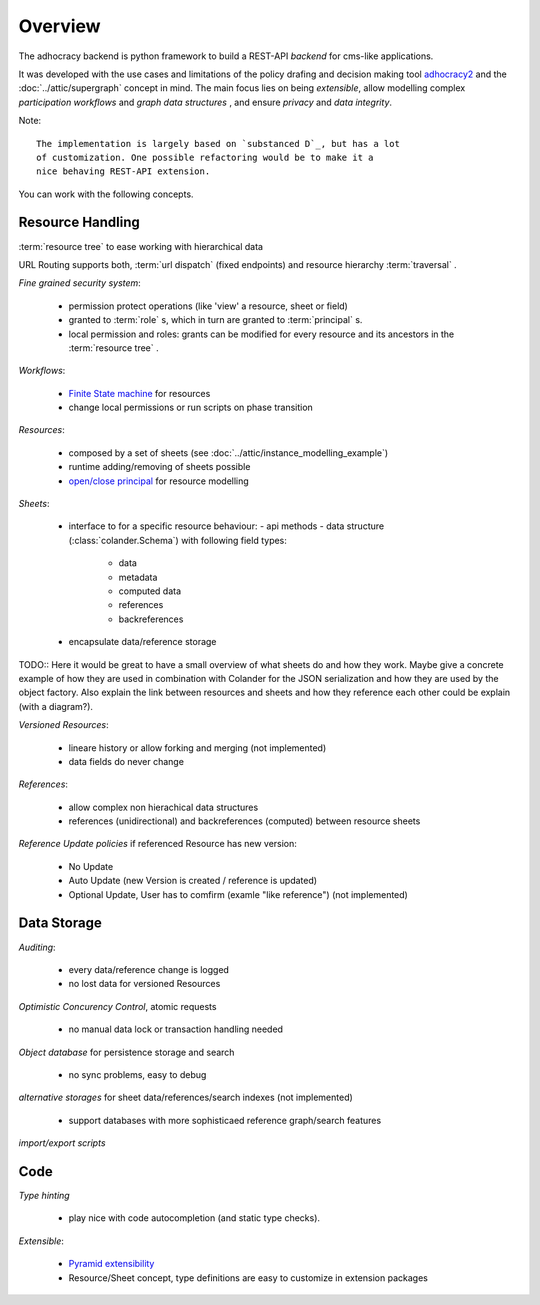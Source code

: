 Overview
========

The adhocracy backend is python framework to build a REST-API *backend* for
cms-like applications.

It was developed with the use cases and limitations of the policy drafing and
decision making tool `adhocracy2 <https://github.com/liqd/adhocracy>`_  and
the :doc:`../attic/supergraph` concept in mind.
The main focus lies on being *extensible*, allow modelling complex
*participation workflows* and *graph data structures* , and ensure *privacy*
and *data integrity*.

Note::

    The implementation is largely based on `substanced D`_, but has a lot
    of customization. One possible refactoring would be to make it a
    nice behaving REST-API extension.



You can work with the following concepts.

Resource Handling
-----------------

:term:`resource tree` to ease working with hierarchical data

URL Routing supports both, :term:`url dispatch` (fixed endpoints) and resource
hierarchy :term:`traversal` .

`Fine grained security system`:

    - permission protect operations (like 'view' a resource, sheet or field)
    - granted to :term:`role` s, which in turn are granted to :term:`principal` s.
    - local permission and roles: grants can be modified for every resource and
      its ancestors in the :term:`resource tree` .

`Workflows`:

  - `Finite State machine <https://en.wikipedia.org/wiki/Finite-state_machine>`_ for resources
  - change local permissions or run scripts on phase transition

`Resources`:

    - composed by a set of sheets (see :doc:`../attic/instance_modelling_example`)
    - runtime adding/removing of sheets possible
    - `open/close principal <https://en.wikipedia.org/wiki/Open/closed_principle>`_ for resource modelling

`Sheets`:

    - interface to for a specific resource behaviour:
      - api methods
      - data structure (:class:`colander.Schema`) with following field types:
         - data
         - metadata
         - computed data
         - references
         - backreferences
    - encapsulate data/reference storage

TODO:: Here it would be great to have a small overview of what sheets
do and how they work. Maybe give a concrete example of how they are
used in combination with Colander for the JSON serialization and how
they are used by the object factory. Also explain the link between
resources and sheets and how they reference each other could be
explain (with a diagram?).

`Versioned Resources`:

    - lineare history or allow forking and merging (not implemented)
    - data fields do never change

`References`:

    - allow complex non hierachical data structures
    - references (unidirectional) and backreferences (computed) between resource
      sheets

`Reference Update policies` if referenced Resource has new version:

    - No Update
    - Auto Update (new Version is created / reference is updated)
    - Optional Update, User has to comfirm (examle "like reference") (not implemented)


Data Storage
------------

`Auditing`:

    - every data/reference change is logged
    - no lost data for versioned Resources

`Optimistic Concurency Control`, atomic requests

    - no manual data lock or transaction handling needed

`Object database` for persistence storage and search

    - no sync problems, easy to debug

`alternative storages` for sheet data/references/search indexes (not implemented)

    - support databases with more sophisticaed reference graph/search features

`import/export scripts`

Code
----

`Type hinting`

    - play nice with code autocompletion (and static type checks).

`Extensible`:

    - `Pyramid extensibility <http://docs.pylonsproject.org/projects/pyramid/en/latest/designdefense.html#apps-are-extensible>`_
    - Resource/Sheet concept, type definitions are easy to customize in extension packages


